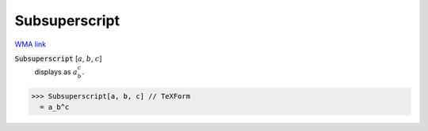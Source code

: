 Subsuperscript
==============

`WMA link <https://reference.wolfram.com/language/ref/Subsuperscript.html>`_


:code:`Subsuperscript` [:math:`a`, :math:`b`, :math:`c`]
    displays as :math:`a_b^c`.





>>> Subsuperscript[a, b, c] // TeXForm
  = a_b^c
